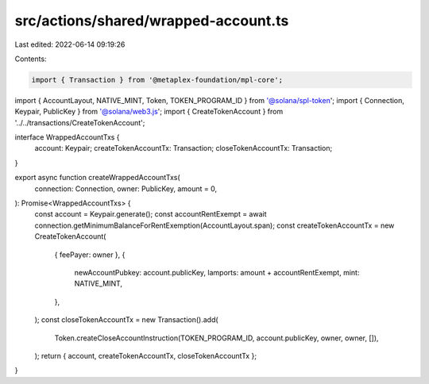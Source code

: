 src/actions/shared/wrapped-account.ts
=====================================

Last edited: 2022-06-14 09:19:26

Contents:

.. code-block:: ts

    import { Transaction } from '@metaplex-foundation/mpl-core';
import { AccountLayout, NATIVE_MINT, Token, TOKEN_PROGRAM_ID } from '@solana/spl-token';
import { Connection, Keypair, PublicKey } from '@solana/web3.js';
import { CreateTokenAccount } from '../../transactions/CreateTokenAccount';

interface WrappedAccountTxs {
  account: Keypair;
  createTokenAccountTx: Transaction;
  closeTokenAccountTx: Transaction;
}

export async function createWrappedAccountTxs(
  connection: Connection,
  owner: PublicKey,
  amount = 0,
): Promise<WrappedAccountTxs> {
  const account = Keypair.generate();
  const accountRentExempt = await connection.getMinimumBalanceForRentExemption(AccountLayout.span);
  const createTokenAccountTx = new CreateTokenAccount(
    { feePayer: owner },
    {
      newAccountPubkey: account.publicKey,
      lamports: amount + accountRentExempt,
      mint: NATIVE_MINT,
    },
  );
  const closeTokenAccountTx = new Transaction().add(
    Token.createCloseAccountInstruction(TOKEN_PROGRAM_ID, account.publicKey, owner, owner, []),
  );
  return { account, createTokenAccountTx, closeTokenAccountTx };
}


